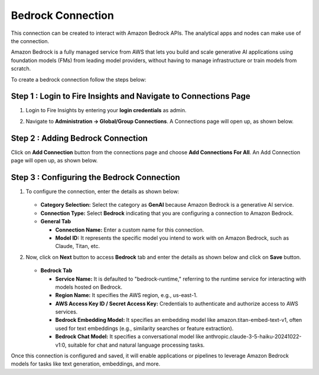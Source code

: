 Bedrock Connection
----------------------

This connection can be created to interact with Amazon Bedrock APIs. The analytical apps and nodes can make use of the connection.

Amazon Bedrock is a fully managed service from AWS that lets you build and scale generative AI applications using foundation models (FMs) from leading model providers, without having to manage infrastructure or train models from scratch.

To create a bedrock connection follow the steps below:

Step 1 : Login to Fire Insights and Navigate to Connections Page
+++++

#. Login to Fire Insights by entering your **login credentials** as admin.
#. Navigate to **Administration -> Global/Group Connections**. A Connections page will open up, as shown below.

   .. figure:: ../../../_assets/installation/connection/create_connections/connections_page.png
      :alt: create_connections
      :width: 60%

Step 2 : Adding Bedrock Connection
++++++

Click on **Add Connection** button from the connections page and choose **Add Connections For All**. An Add Connection page will open up, as shown below.

    
          .. figure:: ../../../_assets/installation/connection/create_connections/add_connection.png
             :alt: create_connections
             :width: 60%

Step 3 : Configuring the Bedrock Connection
++++++
  
#. To configure the connection, enter the details as shown below:

   .. figure:: ../../../_assets/installation/connection/create_connections/add_connection.png
        :alt: create_connections
        :width: 60%


   * **Category Selection:** Select the category as **GenAI** because Amazon Bedrock is a generative AI service.
   * **Connection Type:** Select **Bedrock** indicating that you are configuring a connection to Amazon Bedrock.
   * **General Tab**

     * **Connection Name:** Enter a custom name for this connection.
     * **Model ID:** It represents the specific model you intend to work with on Amazon Bedrock, such as Claude, Titan, etc.

#. Now, click on **Next** button to access **Bedrock** tab and enter the details as shown below and click on **Save** button.

   .. figure:: ../../../_assets/installation/connection/create_connections/add_bedrock_connection.png
        :alt: create_connections
        :width: 60%
    
   * **Bedrock Tab**

     * **Service Name:** It is defaulted to "bedrock-runtime," referring to the runtime service for interacting with models hosted on Bedrock.
     * **Region Name:** It specifies the AWS region, e.g., us-east-1.
     * **AWS Access Key ID / Secret Access Key:** Credentials to authenticate and authorize access to AWS services.
     * **Bedrock Embedding Model:** It specifies an embedding model like amazon.titan-embed-text-v1, often used for text embeddings (e.g., similarity searches or feature extraction).
     * **Bedrock Chat Model:** It specifies a conversational model like anthropic.claude-3-5-haiku-20241022-v1:0, suitable for chat and natural language processing tasks.

Once this connection is configured and saved, it will enable applications or pipelines to leverage Amazon Bedrock models for tasks like text generation, embeddings, and more.
